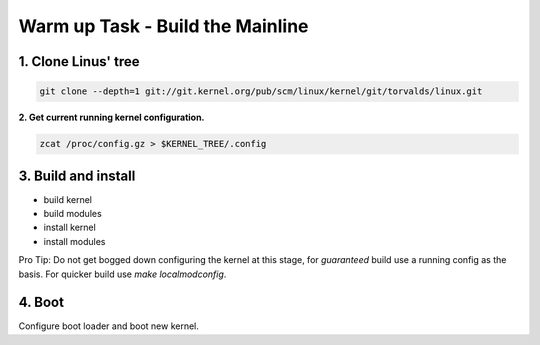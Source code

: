Warm up Task - Build the Mainline
==================================

1. Clone Linus' tree
--------------------

.. code:: bash   

          git clone --depth=1 git://git.kernel.org/pub/scm/linux/kernel/git/torvalds/linux.git

**2. Get current running kernel configuration.**

.. code:: bash   

          zcat /proc/config.gz > $KERNEL_TREE/.config
      
3. Build and install
--------------------

- build kernel
- build modules
- install kernel
- install modules
     
Pro Tip: Do not get bogged down configuring the kernel at this stage, for *guaranteed* build use a
running config as the basis. For quicker build use `make localmodconfig`.
  
4. Boot
-------
   
Configure boot loader and boot new kernel.

